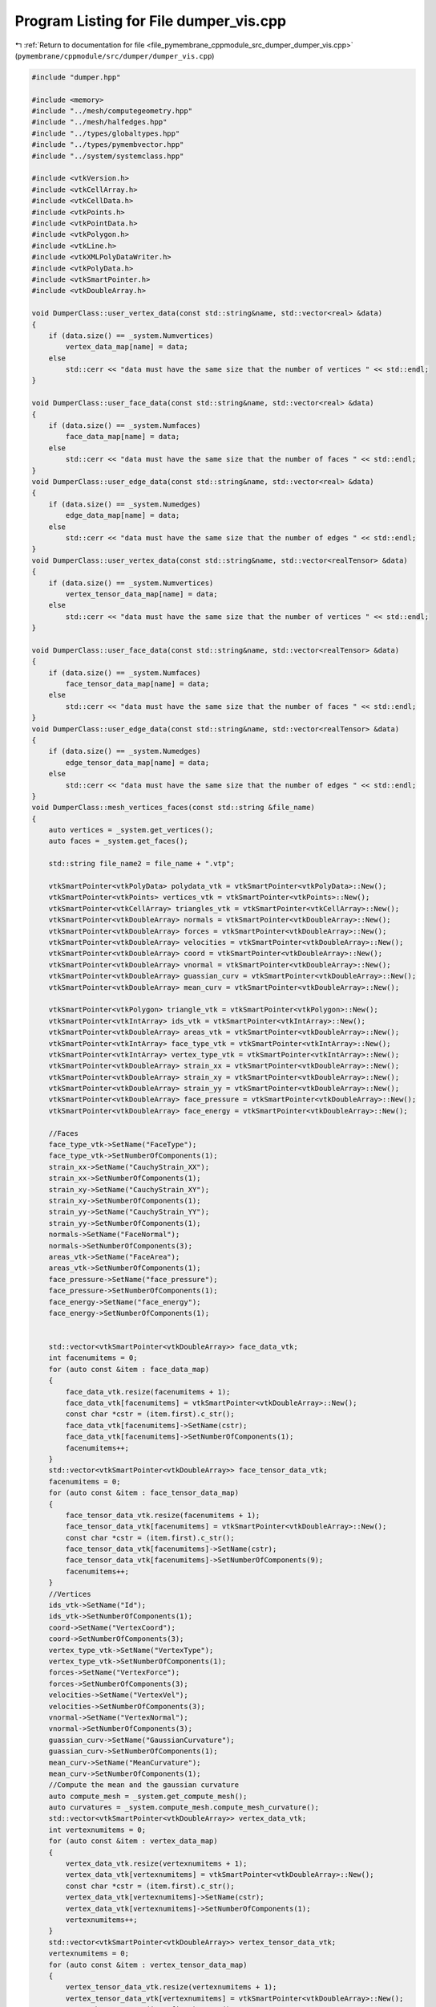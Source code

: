 
.. _program_listing_file_pymembrane_cppmodule_src_dumper_dumper_vis.cpp:

Program Listing for File dumper_vis.cpp
=======================================

|exhale_lsh| :ref:`Return to documentation for file <file_pymembrane_cppmodule_src_dumper_dumper_vis.cpp>` (``pymembrane/cppmodule/src/dumper/dumper_vis.cpp``)

.. |exhale_lsh| unicode:: U+021B0 .. UPWARDS ARROW WITH TIP LEFTWARDS

.. code-block:: cpp

   
   
   #include "dumper.hpp"
   
   #include <memory>
   #include "../mesh/computegeometry.hpp"
   #include "../mesh/halfedges.hpp"
   #include "../types/globaltypes.hpp"
   #include "../types/pymembvector.hpp"
   #include "../system/systemclass.hpp"
   
   #include <vtkVersion.h>
   #include <vtkCellArray.h>
   #include <vtkCellData.h>
   #include <vtkPoints.h>
   #include <vtkPointData.h>
   #include <vtkPolygon.h>
   #include <vtkLine.h>
   #include <vtkXMLPolyDataWriter.h>
   #include <vtkPolyData.h>
   #include <vtkSmartPointer.h>
   #include <vtkDoubleArray.h>
   
   void DumperClass::user_vertex_data(const std::string&name, std::vector<real> &data)
   {
       if (data.size() == _system.Numvertices)
           vertex_data_map[name] = data;
       else
           std::cerr << "data must have the same size that the number of vertices " << std::endl;
   }
   
   void DumperClass::user_face_data(const std::string&name, std::vector<real> &data)
   {
       if (data.size() == _system.Numfaces)
           face_data_map[name] = data;
       else
           std::cerr << "data must have the same size that the number of faces " << std::endl;
   }
   void DumperClass::user_edge_data(const std::string&name, std::vector<real> &data)
   {
       if (data.size() == _system.Numedges)
           edge_data_map[name] = data;
       else
           std::cerr << "data must have the same size that the number of edges " << std::endl;
   }
   void DumperClass::user_vertex_data(const std::string&name, std::vector<realTensor> &data)
   {
       if (data.size() == _system.Numvertices)
           vertex_tensor_data_map[name] = data;
       else
           std::cerr << "data must have the same size that the number of vertices " << std::endl;
   }
   
   void DumperClass::user_face_data(const std::string&name, std::vector<realTensor> &data)
   {
       if (data.size() == _system.Numfaces)
           face_tensor_data_map[name] = data;
       else
           std::cerr << "data must have the same size that the number of faces " << std::endl;
   }
   void DumperClass::user_edge_data(const std::string&name, std::vector<realTensor> &data)
   {
       if (data.size() == _system.Numedges)
           edge_tensor_data_map[name] = data;
       else
           std::cerr << "data must have the same size that the number of edges " << std::endl;
   }
   void DumperClass::mesh_vertices_faces(const std::string &file_name)
   {
       auto vertices = _system.get_vertices();
       auto faces = _system.get_faces();
   
       std::string file_name2 = file_name + ".vtp";
   
       vtkSmartPointer<vtkPolyData> polydata_vtk = vtkSmartPointer<vtkPolyData>::New();
       vtkSmartPointer<vtkPoints> vertices_vtk = vtkSmartPointer<vtkPoints>::New();
       vtkSmartPointer<vtkCellArray> triangles_vtk = vtkSmartPointer<vtkCellArray>::New();
       vtkSmartPointer<vtkDoubleArray> normals = vtkSmartPointer<vtkDoubleArray>::New();
       vtkSmartPointer<vtkDoubleArray> forces = vtkSmartPointer<vtkDoubleArray>::New();
       vtkSmartPointer<vtkDoubleArray> velocities = vtkSmartPointer<vtkDoubleArray>::New();
       vtkSmartPointer<vtkDoubleArray> coord = vtkSmartPointer<vtkDoubleArray>::New();
       vtkSmartPointer<vtkDoubleArray> vnormal = vtkSmartPointer<vtkDoubleArray>::New();
       vtkSmartPointer<vtkDoubleArray> guassian_curv = vtkSmartPointer<vtkDoubleArray>::New();
       vtkSmartPointer<vtkDoubleArray> mean_curv = vtkSmartPointer<vtkDoubleArray>::New();
   
       vtkSmartPointer<vtkPolygon> triangle_vtk = vtkSmartPointer<vtkPolygon>::New();
       vtkSmartPointer<vtkIntArray> ids_vtk = vtkSmartPointer<vtkIntArray>::New();
       vtkSmartPointer<vtkDoubleArray> areas_vtk = vtkSmartPointer<vtkDoubleArray>::New();
       vtkSmartPointer<vtkIntArray> face_type_vtk = vtkSmartPointer<vtkIntArray>::New();
       vtkSmartPointer<vtkIntArray> vertex_type_vtk = vtkSmartPointer<vtkIntArray>::New();
       vtkSmartPointer<vtkDoubleArray> strain_xx = vtkSmartPointer<vtkDoubleArray>::New();
       vtkSmartPointer<vtkDoubleArray> strain_xy = vtkSmartPointer<vtkDoubleArray>::New();
       vtkSmartPointer<vtkDoubleArray> strain_yy = vtkSmartPointer<vtkDoubleArray>::New();
       vtkSmartPointer<vtkDoubleArray> face_pressure = vtkSmartPointer<vtkDoubleArray>::New();
       vtkSmartPointer<vtkDoubleArray> face_energy = vtkSmartPointer<vtkDoubleArray>::New();
   
       //Faces
       face_type_vtk->SetName("FaceType");
       face_type_vtk->SetNumberOfComponents(1);
       strain_xx->SetName("CauchyStrain_XX");
       strain_xx->SetNumberOfComponents(1);
       strain_xy->SetName("CauchyStrain_XY");
       strain_xy->SetNumberOfComponents(1);
       strain_yy->SetName("CauchyStrain_YY");
       strain_yy->SetNumberOfComponents(1);
       normals->SetName("FaceNormal");
       normals->SetNumberOfComponents(3);
       areas_vtk->SetName("FaceArea");
       areas_vtk->SetNumberOfComponents(1);
       face_pressure->SetName("face_pressure");
       face_pressure->SetNumberOfComponents(1);
       face_energy->SetName("face_energy");
       face_energy->SetNumberOfComponents(1);
   
       
       std::vector<vtkSmartPointer<vtkDoubleArray>> face_data_vtk;
       int facenumitems = 0;
       for (auto const &item : face_data_map)
       {
           face_data_vtk.resize(facenumitems + 1);
           face_data_vtk[facenumitems] = vtkSmartPointer<vtkDoubleArray>::New();
           const char *cstr = (item.first).c_str();
           face_data_vtk[facenumitems]->SetName(cstr);
           face_data_vtk[facenumitems]->SetNumberOfComponents(1);
           facenumitems++;
       }
       std::vector<vtkSmartPointer<vtkDoubleArray>> face_tensor_data_vtk;
       facenumitems = 0;
       for (auto const &item : face_tensor_data_map)
       {
           face_tensor_data_vtk.resize(facenumitems + 1);
           face_tensor_data_vtk[facenumitems] = vtkSmartPointer<vtkDoubleArray>::New();
           const char *cstr = (item.first).c_str();
           face_tensor_data_vtk[facenumitems]->SetName(cstr);
           face_tensor_data_vtk[facenumitems]->SetNumberOfComponents(9);
           facenumitems++;
       }
       //Vertices
       ids_vtk->SetName("Id");
       ids_vtk->SetNumberOfComponents(1);
       coord->SetName("VertexCoord");
       coord->SetNumberOfComponents(3);
       vertex_type_vtk->SetName("VertexType");
       vertex_type_vtk->SetNumberOfComponents(1);
       forces->SetName("VertexForce");
       forces->SetNumberOfComponents(3);
       velocities->SetName("VertexVel");
       velocities->SetNumberOfComponents(3);
       vnormal->SetName("VertexNormal");
       vnormal->SetNumberOfComponents(3);
       guassian_curv->SetName("GaussianCurvature");
       guassian_curv->SetNumberOfComponents(1);
       mean_curv->SetName("MeanCurvature");
       mean_curv->SetNumberOfComponents(1);
       //Compute the mean and the gaussian curvature
       auto compute_mesh = _system.get_compute_mesh();
       auto curvatures = _system.compute_mesh.compute_mesh_curvature();
       std::vector<vtkSmartPointer<vtkDoubleArray>> vertex_data_vtk;
       int vertexnumitems = 0;
       for (auto const &item : vertex_data_map)
       {
           vertex_data_vtk.resize(vertexnumitems + 1);
           vertex_data_vtk[vertexnumitems] = vtkSmartPointer<vtkDoubleArray>::New();
           const char *cstr = (item.first).c_str();
           vertex_data_vtk[vertexnumitems]->SetName(cstr);
           vertex_data_vtk[vertexnumitems]->SetNumberOfComponents(1);
           vertexnumitems++;
       }
       std::vector<vtkSmartPointer<vtkDoubleArray>> vertex_tensor_data_vtk;
       vertexnumitems = 0;
       for (auto const &item : vertex_tensor_data_map)
       {
           vertex_tensor_data_vtk.resize(vertexnumitems + 1);
           vertex_tensor_data_vtk[vertexnumitems] = vtkSmartPointer<vtkDoubleArray>::New();
           const char *cstr = (item.first).c_str();
           vertex_tensor_data_vtk[vertexnumitems]->SetName(cstr);
           vertex_tensor_data_vtk[vertexnumitems]->SetNumberOfComponents(9);
           vertexnumitems++;
       }
   
       for (unsigned int i = 0; i < faces.size(); i++)
       {
           int v1 = faces[i].v1;
           int v2 = faces[i].v2;
           int v3 = faces[i].v3;
           auto r1 = vertices[v1].r;
           auto r2 = vertices[v2].r;
           auto r3 = vertices[v3].r;
   
           triangle_vtk->GetPointIds()->SetNumberOfIds(3);
           triangle_vtk->GetPointIds()->SetId(0, v1);
           triangle_vtk->GetPointIds()->SetId(1, v2);
           triangle_vtk->GetPointIds()->SetId(2, v3);
           triangles_vtk->InsertNextCell(triangle_vtk);
           face_type_vtk->InsertNextValue(faces[i].type);
   
           real3 normal = pymemb::compute_normal_triangle(vertices[v1].r, vertices[v2].r, vertices[v3].r);
           real normal_norm = sqrt(vdot(normal, normal));
           real face_area = (0.5 * normal_norm);
           areas_vtk->InsertNextValue(face_area);
   
           normal.x /= normal_norm;
           normal.y /= normal_norm;
           normal.z /= normal_norm;
           real normal_tuple[3] = {normal.x, normal.y, normal.z};
           normals->InsertNextTuple(normal_tuple);
   
           //< strains
           real metric_now[3];
           pymemb::compute_form_factor_triangle(metric_now, vertices[v1].r, vertices[v2].r, vertices[v3].r);
   
           strain_xx->InsertNextValue((metric_now[0] - faces[i].g_reference[0]));
           strain_xy->InsertNextValue((metric_now[1] - faces[i].g_reference[1]));
           strain_yy->InsertNextValue((metric_now[2] - faces[i].g_reference[2]));
   
           face_energy->InsertNextValue(faces[i].energy);
           face_pressure->InsertNextValue(((metric_now[0] - faces[i].g_reference[0]) + (metric_now[2] - faces[i].g_reference[2])));
           int item_index = 0;
           for (auto const &item : face_data_map)
           {
               face_data_vtk[item_index]->InsertNextValue((item.second)[i]);
               item_index++;
           }
           item_index = 0;
           for (auto const &item : face_tensor_data_map)
           {
               real tensor_data[9] = {((item.second)[i]).xx, (item.second)[i].xy, (item.second)[i].xz,
                                      ((item.second)[i]).yx, (item.second)[i].yy, (item.second)[i].yz,
                                      ((item.second)[i]).zx, (item.second)[i].zy, (item.second)[i].zz};
               face_tensor_data_vtk[item_index]->InsertNextTuple(tensor_data);
               item_index++;
           }
       }
   
       polydata_vtk->SetPolys(triangles_vtk);
       //polydata_vtk->GetCellData()->AddArray(ids);
       polydata_vtk->GetCellData()->AddArray(areas_vtk);
       polydata_vtk->GetCellData()->SetNormals(normals);
       polydata_vtk->GetCellData()->AddArray(face_type_vtk);
       polydata_vtk->GetCellData()->AddArray(strain_xx);
       polydata_vtk->GetCellData()->AddArray(strain_xy);
       polydata_vtk->GetCellData()->AddArray(strain_yy);
       polydata_vtk->GetCellData()->AddArray(face_pressure);
       polydata_vtk->GetCellData()->AddArray(face_energy);
       for (auto vtk_user_data : face_data_vtk)
           polydata_vtk->GetCellData()->AddArray(vtk_user_data);
       for (auto vtk_user_data : face_tensor_data_vtk)
           polydata_vtk->GetCellData()->AddArray(vtk_user_data);
   
       for (unsigned int i = 0; i < vertices.size(); i++)
       {
           vertices_vtk->InsertNextPoint(vertices[i].r.x, vertices[i].r.y, vertices[i].r.z);
           ids_vtk->InsertNextValue(vertices[i].id);
           real pos[3] = {vertices[i].r.x, vertices[i].r.y, vertices[i].r.z};
           coord->InsertNextTuple(pos);
           vertex_type_vtk->InsertNextValue(vertices[i].type);
   
           real f[3] = {vertices[i].forceC.x, vertices[i].forceC.y, vertices[i].forceC.z};
           forces->InsertNextTuple(f);
   
           real vel[3] = {vertices[i].v.x, vertices[i].v.y, vertices[i].v.z};
           velocities->InsertNextTuple(vel);
   
           real norm[3] = {vertices[i].normal.x, vertices[i].normal.y, vertices[i].normal.z};
           real norm_norm = sqrt(norm[0] * norm[0] + norm[1] * norm[1] + norm[2] * norm[2]);
           if (norm_norm > 0.0)
           {
               norm[0] /= norm_norm;
               norm[1] /= norm_norm;
               norm[2] /= norm_norm;
           }
           vnormal->InsertNextTuple(norm);
           int item_index = 0;
           for (auto const &item : vertex_data_map)
           {
               vertex_data_vtk[item_index]->InsertNextValue((item.second)[i]);
               item_index++;
           }
           item_index = 0;
           for (auto const &item : vertex_tensor_data_map)
           {
               real tensor_data[9] = {((item.second)[i]).xx, (item.second)[i].xy, (item.second)[i].xz,
                                      ((item.second)[i]).yx, (item.second)[i].yy, (item.second)[i].yz,
                                      ((item.second)[i]).zx, (item.second)[i].zy, (item.second)[i].zz};
               vertex_tensor_data_vtk[item_index]->InsertNextTuple(tensor_data);
               item_index++;
           }
           guassian_curv->InsertNextValue(curvatures["gaussian"][i]);
           mean_curv->InsertNextValue(curvatures["mean"][i]);
       }
       polydata_vtk->SetPoints(vertices_vtk);
       polydata_vtk->GetPointData()->AddArray(ids_vtk);
       polydata_vtk->GetPointData()->AddArray(coord);
       polydata_vtk->GetPointData()->AddArray(vertex_type_vtk);
       polydata_vtk->GetPointData()->AddArray(forces);
       polydata_vtk->GetPointData()->AddArray(velocities);
       polydata_vtk->GetPointData()->AddArray(vertex_type_vtk);
       polydata_vtk->GetPointData()->AddArray(vnormal);
       polydata_vtk->GetPointData()->AddArray(guassian_curv);
       polydata_vtk->GetPointData()->AddArray(mean_curv);
       for (auto vtk_user_data : vertex_data_vtk)
           polydata_vtk->GetPointData()->AddArray(vtk_user_data);
   
       for (auto vtk_user_data : vertex_tensor_data_vtk)
           polydata_vtk->GetPointData()->AddArray(vtk_user_data);
       // Write the file
       vtkSmartPointer<vtkXMLPolyDataWriter> writer = vtkSmartPointer<vtkXMLPolyDataWriter>::New();
       writer->SetFileName(file_name2.c_str());
   #if VTK_MAJOR_VERSION <= 5
       writer->SetInput(polydata_vtk);
   #else
       writer->SetInputData(polydata_vtk);
   #endif
       if (vtkLegacy == true)
           writer->SetDataModeToAscii();
       else
           writer->SetDataModeToBinary();
       writer->Write();
   }
   
   void DumperClass::mesh_edge_vtk(const std::string &file_name)
   {
       auto vertices = _system.get_vertices();
       auto edges = _system.get_edges();
   
       std::string file_name2 = file_name + "_edges.vtp";
   
       vtkSmartPointer<vtkPolyData> polydata = vtkSmartPointer<vtkPolyData>::New();
       vtkSmartPointer<vtkPoints> points = vtkSmartPointer<vtkPoints>::New();
       vtkSmartPointer<vtkCellArray> lines = vtkSmartPointer<vtkCellArray>::New();
   
       vtkSmartPointer<vtkLine> edge = vtkSmartPointer<vtkLine>::New();
       vtkSmartPointer<vtkIntArray> ids = vtkSmartPointer<vtkIntArray>::New();
       vtkSmartPointer<vtkDoubleArray> lens = vtkSmartPointer<vtkDoubleArray>::New();
       vtkSmartPointer<vtkIntArray> type = vtkSmartPointer<vtkIntArray>::New();
   
       ids->SetName("Id");
       ids->SetNumberOfComponents(1);
       lens->SetName("Length");
       lens->SetNumberOfComponents(1);
       type->SetName("edge_type");
       type->SetNumberOfComponents(1);
   
       std::vector<vtkSmartPointer<vtkDoubleArray>> edge_data_vtk;
       int edgenumitems = 0;
       for (auto const &item : edge_data_map)
       {
           edge_data_vtk.resize(edgenumitems + 1);
           edge_data_vtk[edgenumitems] = vtkSmartPointer<vtkDoubleArray>::New();
           const char *cstr = (item.first).c_str();
           edge_data_vtk[edgenumitems]->SetName(cstr);
           edge_data_vtk[edgenumitems]->SetNumberOfComponents(1);
           edgenumitems++;
       }
   
       for (unsigned int i = 0; i < vertices.size(); i++)
       {
           points->InsertNextPoint(vertices[i].r.x, vertices[i].r.y, vertices[i].r.z);
           ids->InsertNextValue(vertices[i].id);
       }
   
       polydata->SetPoints(points);
       polydata->GetPointData()->AddArray(ids);
   
       for (unsigned int i = 0; i < edges.size(); i++)
       {
           edge->GetPointIds()->SetId(0, edges[i].i);
           edge->GetPointIds()->SetId(1, edges[i].j);
           lines->InsertNextCell(edge);
           real3 rij;
           vsub(rij, vertices[edges[i].j].r, vertices[edges[i].i].r);
           real length = sqrt(vdot(rij, rij));
           lens->InsertNextValue(length);
           type->InsertNextValue(edges[i].type);
           int item_index = 0;
           for (auto const &item : edge_data_map)
           {
               edge_data_vtk[item_index]->InsertNextValue((item.second)[i]);
               item_index++;
           }
       }
       polydata->SetLines(lines);
       polydata->GetCellData()->AddArray(lens);
       polydata->GetCellData()->AddArray(type);
       for (auto vtk_user_data : edge_data_vtk)
           polydata->GetPointData()->AddArray(vtk_user_data);
       // Write the file
       vtkSmartPointer<vtkXMLPolyDataWriter> writer = vtkSmartPointer<vtkXMLPolyDataWriter>::New();
       writer->SetFileName(file_name2.c_str());
   #if VTK_MAJOR_VERSION <= 5
       writer->SetInput(polydata);
   #else
       writer->SetInputData(polydata);
   #endif
       if (vtkLegacy == true)
           writer->SetDataModeToAscii();
       else
           writer->SetDataModeToBinary();
       writer->Write();
   }
   
   void DumperClass::mesh_ply(const std::string &file_name)
   {
       auto vertices = _system.get_vertices();
       auto edges = _system.get_edges();
       auto faces = _system.get_faces();
       auto halfedges = _system.get_halfedges();
   
       int Numvertices = vertices.size();
       int Numedges = edges.size();
       int Numfaces = faces.size();
   
       std::string ply_file2 = file_name + ".ply";
       std::ofstream myfile(ply_file2);
       if (myfile.is_open())
       {
           /*
               PLY file
               ply
               format ascii 1.0
               comment created by platoply
               element vertex 8
               property float32 x
               property float32 y
               property float32 z
               element face 6
               property list uint8 int32 vertex_indices
               end_header
               -1 -1 -1 
               1 -1 -1 
               1 1 -1 
               -1 1 -1 
               -1 -1 1 
               1 -1 1 
               1 1 1 
               -1 1 1 
               4 0 1 2 3 
               4 5 4 7 6 
               4 6 2 1 5 
               4 3 7 4 0 
               4 7 3 2 6 
               4 5 1 0 4 
               */
           myfile << "ply\n";
           myfile << "format ascii 1.0\n";
           myfile << "comment created by D. A. Matoz-Fernandez\n";
           myfile << "element vertex " << Numvertices << "\n";
           myfile << "property float32 x\n";
           myfile << "property float32 y\n";
           myfile << "property float32 z\n";
           myfile << "element face " << Numfaces << "\n";
           myfile << "property list uint8 int32 vertex_indices\n";
           myfile << "property float32 nx\n";
           myfile << "property float32 ny\n";
           myfile << "property float32 nz\n";
           //myfile << "property uchar red\n";
           //myfile << "property uchar green\n";
           //myfile << "property uchar blue\n";
           myfile << "element edge " << Numedges << "\n";
           myfile << "property int vertex1\n";
           myfile << "property int vertex2\n";
           myfile << "end_header\n";
           for (int vert_index = 0; vert_index < Numvertices; vert_index++)
           {
               myfile << vertices[vert_index].r.x << " " << vertices[vert_index].r.y << " " << vertices[vert_index].r.z << "\n";
           }
           for (int face_index = 0; face_index < Numfaces; face_index++)
           {
               int v1 = faces[face_index].v1; 
               int v2 = faces[face_index].v2; 
               int v3 = faces[face_index].v3; 
   
               //int red = 255;
               //int blue = 0;
               //int green = 255;
               //myfile << "3" << " " << v1 << " " << v2 << " " << v3 << " " << red << " " << green << " " << blue << "\n";
   
               real3 normal, v12, v13;
               vsub(v12, vertices[v2].r, vertices[v1].r);
               vsub(v13, vertices[v3].r, vertices[v1].r);
               vcross(normal, v12, v13);
               real normal_norm = sqrt(vdot(normal, normal));
               normal.x /= normal_norm;
               normal.y /= normal_norm;
               normal.z /= normal_norm;
   
               myfile << "3"
                      << " " << v1 << " " << v2 << " " << v3 << " ";
               myfile << normal.x << " " << normal.y << " " << normal.z << std::endl;
           }
   
           for (int id = 0; id < Numedges; id++)
           {
               int v1 = edges[id].i;
               int v2 = edges[id].j;
               myfile << v1 << " " << v2 << "\n";
           }
           myfile.close();
       }
       else
           std::cerr << "Unable to open dump mesh file\n";
   }
   
   
   void DumperClass::mesh_vtk_periodic(const std::string &file_name)
   {
       auto vertices = _system.get_vertices();
       auto faces = _system.get_faces();
       std::string file_name2 = file_name + ".vtp";
   
       vtkSmartPointer<vtkPolyData> polydata_vtk = vtkSmartPointer<vtkPolyData>::New();
       vtkSmartPointer<vtkPoints> vertices_vtk = vtkSmartPointer<vtkPoints>::New();
       vtkSmartPointer<vtkCellArray> triangles_vtk = vtkSmartPointer<vtkCellArray>::New();
       vtkSmartPointer<vtkDoubleArray> normals = vtkSmartPointer<vtkDoubleArray>::New();
       vtkSmartPointer<vtkDoubleArray> forces = vtkSmartPointer<vtkDoubleArray>::New();
       vtkSmartPointer<vtkDoubleArray> velocities = vtkSmartPointer<vtkDoubleArray>::New();
       vtkSmartPointer<vtkDoubleArray> coord = vtkSmartPointer<vtkDoubleArray>::New();
       vtkSmartPointer<vtkDoubleArray> vnormal = vtkSmartPointer<vtkDoubleArray>::New();
       vtkSmartPointer<vtkDoubleArray> guassian_curv = vtkSmartPointer<vtkDoubleArray>::New();
       vtkSmartPointer<vtkDoubleArray> mean_curv = vtkSmartPointer<vtkDoubleArray>::New();
   
       vtkSmartPointer<vtkPolygon> triangle_vtk = vtkSmartPointer<vtkPolygon>::New();
       vtkSmartPointer<vtkIntArray> ids_vtk = vtkSmartPointer<vtkIntArray>::New();
       vtkSmartPointer<vtkDoubleArray> areas_vtk = vtkSmartPointer<vtkDoubleArray>::New();
       vtkSmartPointer<vtkIntArray> face_type_vtk = vtkSmartPointer<vtkIntArray>::New();
       vtkSmartPointer<vtkIntArray> vertex_type_vtk = vtkSmartPointer<vtkIntArray>::New();
       vtkSmartPointer<vtkDoubleArray> strain_xx = vtkSmartPointer<vtkDoubleArray>::New();
       vtkSmartPointer<vtkDoubleArray> strain_xy = vtkSmartPointer<vtkDoubleArray>::New();
       vtkSmartPointer<vtkDoubleArray> strain_yy = vtkSmartPointer<vtkDoubleArray>::New();
       vtkSmartPointer<vtkDoubleArray> face_pressure = vtkSmartPointer<vtkDoubleArray>::New();
       vtkSmartPointer<vtkDoubleArray> face_energy = vtkSmartPointer<vtkDoubleArray>::New();
   
       //Faces
   
       face_type_vtk->SetName("FaceType");
       face_type_vtk->SetNumberOfComponents(1);
       strain_xx->SetName("CauchyStrain_XX");
       strain_xx->SetNumberOfComponents(1);
       strain_xy->SetName("CauchyStrain_XY");
       strain_xy->SetNumberOfComponents(1);
       strain_yy->SetName("CauchyStrain_YY");
       strain_yy->SetNumberOfComponents(1);
       normals->SetName("FaceNormal");
       normals->SetNumberOfComponents(3);
       areas_vtk->SetName("FaceArea");
       areas_vtk->SetNumberOfComponents(1);
       face_pressure->SetName("face_pressure");
       face_pressure->SetNumberOfComponents(1);
       face_energy->SetName("face_energy");
       face_energy->SetNumberOfComponents(1);
   
       //Vertices
       ids_vtk->SetName("Id");
       ids_vtk->SetNumberOfComponents(1);
       coord->SetName("VertexCoord");
       coord->SetNumberOfComponents(3);
       vertex_type_vtk->SetName("VertexType");
       vertex_type_vtk->SetNumberOfComponents(1);
       forces->SetName("VertexForce");
       forces->SetNumberOfComponents(3);
       velocities->SetName("VertexVel");
       velocities->SetNumberOfComponents(3);
       vnormal->SetName("VertexNormal");
       vnormal->SetNumberOfComponents(3);
       guassian_curv->SetName("GaussianCurvature");
       guassian_curv->SetNumberOfComponents(1);
       mean_curv->SetName("MeanCurvature");
       mean_curv->SetNumberOfComponents(1);
       //Compute the mean and the gaussian curvature
       auto compute_mesh = _system.get_compute_mesh();
       auto curvatures = _system.compute_mesh.compute_mesh_curvature();
       for (unsigned int i = 0; i < faces.size(); i++)
       {
           int v1 = faces[i].v1;
           int v2 = faces[i].v2;
           int v3 = faces[i].v3;
           auto r1 = vertices[v1].r;
           auto r2 = vertices[v2].r;
           auto r3 = vertices[v3].r;
           //wrap v2
           if (pymemb::need_wrapping(r1, r2, _system.get_box()))
           {
               auto new_vertex = vertices[v2];
               auto rij = pymemb::vector_subtract(r1, r2, _system.get_box());
               vsum(new_vertex.r, r1, rij);
               /*
               if(i<10)
                   std::cout<< "[cpp] face id " << i << " " << new_vertex.r.x << " " << new_vertex.r.y << std::endl;
                   */
               new_vertex.type = -1; //this is a imaginary vertex
               v2 = vertices.size();
               new_vertex.id = v2;
               vertices.push_back(new_vertex);
               curvatures["gaussian"].push_back(curvatures["gaussian"][v2]);
               curvatures["mean"].push_back(curvatures["mean"][v2]);
           }
           //wrap v3
           if (pymemb::need_wrapping(r1, r3, _system.get_box()))
           {
               auto new_vertex = vertices[v3];
               auto rij = pymemb::vector_subtract(r1, r3, _system.get_box());
               vsum(new_vertex.r, r1, rij);
               new_vertex.type = -1; //this is a imaginary vertex
               v3 = vertices.size();
               new_vertex.id = v3;
               vertices.push_back(new_vertex);
               curvatures["gaussian"].push_back(curvatures["gaussian"][v3]);
               curvatures["mean"].push_back(curvatures["mean"][v3]);
           }
           triangle_vtk->GetPointIds()->SetNumberOfIds(3);
           triangle_vtk->GetPointIds()->SetId(0, v1);
           triangle_vtk->GetPointIds()->SetId(1, v2);
           triangle_vtk->GetPointIds()->SetId(2, v3);
           triangles_vtk->InsertNextCell(triangle_vtk);
           face_type_vtk->InsertNextValue(faces[i].type);
   
           real3 normal = pymemb::compute_normal_triangle(vertices[v1].r, vertices[v2].r, vertices[v3].r);
           real normal_norm = sqrt(vdot(normal, normal));
           real face_area = (0.5 * normal_norm);
           areas_vtk->InsertNextValue(face_area);
   
           normal.x /= normal_norm;
           normal.y /= normal_norm;
           normal.z /= normal_norm;
           real normal_tuple[3] = {normal.x, normal.y, normal.z};
           normals->InsertNextTuple(normal_tuple);
   
           //< strains
           real metric_now[3];
           pymemb::compute_form_factor_triangle(metric_now, vertices[v1].r, vertices[v2].r, vertices[v3].r, _system.get_box());
   
           strain_xx->InsertNextValue((metric_now[0] - faces[i].g_reference[0]));
           strain_xy->InsertNextValue((metric_now[1] - faces[i].g_reference[1]));
           strain_yy->InsertNextValue((metric_now[2] - faces[i].g_reference[2]));
   
           face_energy->InsertNextValue(faces[i].energy);
           face_pressure->InsertNextValue(((metric_now[0] - faces[i].g_reference[0]) + (metric_now[2] - faces[i].g_reference[2])));
       }
   
       polydata_vtk->SetPolys(triangles_vtk);
       //polydata_vtk->GetCellData()->AddArray(ids);
       polydata_vtk->GetCellData()->AddArray(areas_vtk);
       polydata_vtk->GetCellData()->SetNormals(normals);
       polydata_vtk->GetCellData()->AddArray(face_type_vtk);
       polydata_vtk->GetCellData()->AddArray(strain_xx);
       polydata_vtk->GetCellData()->AddArray(strain_xy);
       polydata_vtk->GetCellData()->AddArray(strain_yy);
       polydata_vtk->GetCellData()->AddArray(face_pressure);
       polydata_vtk->GetCellData()->AddArray(face_energy);
   
       for (unsigned int i = 0; i < vertices.size(); i++)
       {
           vertices_vtk->InsertNextPoint(vertices[i].r.x, vertices[i].r.y, vertices[i].r.z);
           ids_vtk->InsertNextValue(vertices[i].id);
           double pos[3] = {vertices[i].r.x, vertices[i].r.y, vertices[i].r.z};
           coord->InsertNextTuple(pos);
           vertex_type_vtk->InsertNextValue(vertices[i].type);
   
           double f[3] = {vertices[i].forceC.x, vertices[i].forceC.y, vertices[i].forceC.z};
           forces->InsertNextTuple(f);
   
           double vel[3] = {vertices[i].v.x, vertices[i].v.y, vertices[i].v.z};
           velocities->InsertNextTuple(vel);
   
           double norm[3] = {vertices[i].normal.x, vertices[i].normal.y, vertices[i].normal.z};
           double norm_norm = sqrt(norm[0] * norm[0] + norm[1] * norm[1] + norm[2] * norm[2]);
           if (norm_norm > 0.0)
           {
               norm[0] /= norm_norm;
               norm[1] /= norm_norm;
               norm[2] /= norm_norm;
           }
           vnormal->InsertNextTuple(norm);
           guassian_curv->InsertNextValue(curvatures["gaussian"][i]);
           mean_curv->InsertNextValue(curvatures["mean"][i]);
       }
       polydata_vtk->SetPoints(vertices_vtk);
       polydata_vtk->GetPointData()->AddArray(ids_vtk);
       polydata_vtk->GetPointData()->AddArray(coord);
       polydata_vtk->GetPointData()->AddArray(vertex_type_vtk);
       polydata_vtk->GetPointData()->AddArray(forces);
       polydata_vtk->GetPointData()->AddArray(velocities);
       polydata_vtk->GetPointData()->AddArray(vertex_type_vtk);
       polydata_vtk->GetPointData()->AddArray(vnormal);
       polydata_vtk->GetPointData()->AddArray(guassian_curv);
       polydata_vtk->GetPointData()->AddArray(mean_curv);
       // Write the file
       vtkSmartPointer<vtkXMLPolyDataWriter> writer = vtkSmartPointer<vtkXMLPolyDataWriter>::New();
       writer->SetFileName(file_name2.c_str());
   #if VTK_MAJOR_VERSION <= 5
       writer->SetInput(polydata_vtk);
   #else
       writer->SetInputData(polydata_vtk);
   #endif
       if (vtkLegacy == true)
           writer->SetDataModeToAscii();
       else
           writer->SetDataModeToBinary();
       writer->Write();
   }
